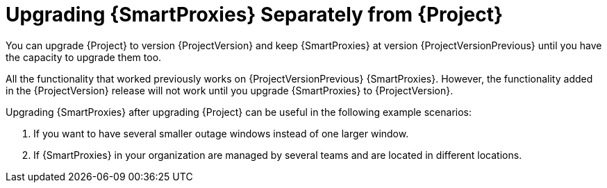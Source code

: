 [id="Upgrading_Proxies_Separately_from_Server_{context}"]
= Upgrading {SmartProxies} Separately from {Project}

You can upgrade {Project} to version {ProjectVersion} and keep {SmartProxies} at version {ProjectVersionPrevious} until you have the capacity to upgrade them too.

All the functionality that worked previously works on {ProjectVersionPrevious} {SmartProxies}.
However, the functionality added in the {ProjectVersion} release will not work until you upgrade {SmartProxies} to {ProjectVersion}.

Upgrading {SmartProxies} after upgrading {Project} can be useful in the following example scenarios:

. If you want to have several smaller outage windows instead of one larger window.
. If {SmartProxies} in your organization are managed by several teams and are located in different locations.
ifdef::katello,orcharhino,satellite[]
. If you use a load-balanced configuration, you can upgrade one load-balanced {SmartProxy} and keep other load-balanced {SmartProxies} at one version lower.
This allows you to upgrade all {SmartProxies} one after another without any outage.
endif::[]
